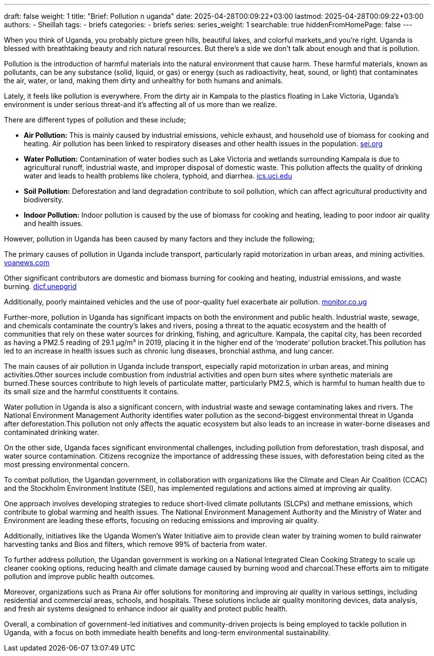 ---
draft: false
weight: 1
title: "Brief: Pollution n uganda"
date: 2025-04-28T00:09:22+03:00
lastmod: 2025-04-28T00:09:22+03:00
authors:
  - Sheillah
tags:
  - briefs
categories:
  - briefs
series:
series_weight: 1
searchable: true
hiddenFromHomePage: false
---

When you think of Uganda, you probably picture green hills, beautiful lakes, and colorful markets_and you're right. Uganda is blessed with breathtaking beauty and rich natural resources. But there's a side we don't talk about enough and that is pollution.

Pollution is the introduction of harmful materials into the natural environment that cause harm. These harmful materials, known as pollutants, can be any substance (solid, liquid, or gas) or energy (such as radioactivity, heat, sound, or light) that contaminates the air, water, or land, making them dirty and unhealthy for both humans and animals.

Lately, it feels like pollution is everywhere. From the dirty air in Kampala to the plastics floating in Lake Victoria, Uganda's environment is under serious threat-and it's affecting all of us more than we realize.

There are different types of pollution and these include;

* *Air Pollution:* This is mainly caused by industrial emissions, vehicle exhaust, and household use of biomass for cooking and heating. Air pollution has been linked to respiratory diseases and other health issues in the population. link:https://www.sei.org/features/uganda-takes-bold-steps-to-combat-air-pollution-and-climate-change/[sei.org]

* *Water Pollution:* Contamination of water bodies such as Lake Victoria and wetlands surrounding Kampala is due to agricultural runoff, industrial waste, and improper disposal of domestic waste. This pollution affects the quality of drinking water and leads to health problems like cholera, typhoid, and diarrhea. link:https://ics.uci.edu/~wmt/courses/ICS5_W13/Uganda.html[ics.uci.edu]

* *Soil Pollution:* Deforestation and land degradation contribute to soil pollution, which can affect agricultural productivity and biodiversity.

* *Indoor Pollution:* Indoor pollution is caused by the use of biomass for cooking and heating, leading to poor indoor air quality and health issues.

However, pollution in Uganda has been caused by many factors and they include the following;

The primary causes of pollution in Uganda include transport, particularly rapid motorization in urban areas, and mining activities. link:https://www.voanews.com/a/pollution-is-silent-killer-in-uganda/2648372.html[voanews.com]

Other significant contributors are domestic and biomass burning for cooking and heating, industrial emissions, and waste burning. link:https://dicf.unepgrid.ch/uganda/pollution[dicf.unepgrid]

Additionally, poorly maintained vehicles and the use of poor-quality fuel exacerbate air pollution. link:https://www.monitor.co.ug/uganda/news/national/air-pollution-in-kampala-8-times-higher-than-set-by-who--4615304[monitor.co.ug]

Further-more, pollution in Uganda has significant impacts on both the environment and public health. Industrial waste, sewage, and chemicals contaminate the country's lakes and rivers, posing a threat to the aquatic ecosystem and the health of communities that rely on these water sources for drinking, fishing, and agriculture. Kampala, the capital city, has been recorded as having a PM2.5 reading of 29.1 μg/m³ in 2019, placing it in the higher end of the ‘moderate’ pollution bracket.This pollution has led to an increase in health issues such as chronic lung diseases, bronchial asthma, and lung cancer.

The main causes of air pollution in Uganda include transport, especially rapid motorization in urban areas, and mining activities.Other sources include combustion from industrial activities and open burn sites where synthetic materials are burned.These sources contribute to high levels of particulate matter, particularly PM2.5, which is harmful to human health due to its small size and the harmful constituents it contains.

Water pollution in Uganda is also a significant concern, with industrial waste and sewage contaminating lakes and rivers. The National Environment Management Authority identifies water pollution as the second-biggest environmental threat in Uganda after deforestation.This pollution not only affects the aquatic ecosystem but also leads to an increase in water-borne diseases and contaminated drinking water.

On the other side, Uganda faces significant environmental challenges, including pollution from deforestation, trash disposal, and water source contamination. Citizens recognize the importance of addressing these issues, with deforestation being cited as the most pressing environmental concern.

To combat pollution, the Ugandan government, in collaboration with organizations like the Climate and Clean Air Coalition (CCAC) and the Stockholm Environment Institute (SEI), has implemented regulations and actions aimed at improving air quality.

One approach involves developing strategies to reduce short-lived climate pollutants (SLCPs) and methane emissions, which contribute to global warming and health issues.
The National Environment Management Authority and the Ministry of Water and Environment are leading these efforts, focusing on reducing emissions and improving air quality.

Additionally, initiatives like the Uganda Women’s Water Initiative aim to provide clean water by training women to build rainwater harvesting tanks and Bios and filters, which remove 99% of bacteria from water.

To further address pollution, the Ugandan government is working on a National Integrated Clean Cooking Strategy to scale up cleaner cooking options, reducing health and climate damage caused by burning wood and charcoal.These efforts aim to mitigate pollution and improve public health outcomes.

Moreover, organizations such as Prana Air offer solutions for monitoring and improving air quality in various settings, including residential and commercial areas, schools, and hospitals.
These solutions include air quality monitoring devices, data analysis, and fresh air systems designed to enhance indoor air quality and protect public health.

Overall, a combination of government-led initiatives and community-driven projects is being employed to tackle pollution in Uganda, with a focus on both immediate health benefits and long-term environmental sustainability.








